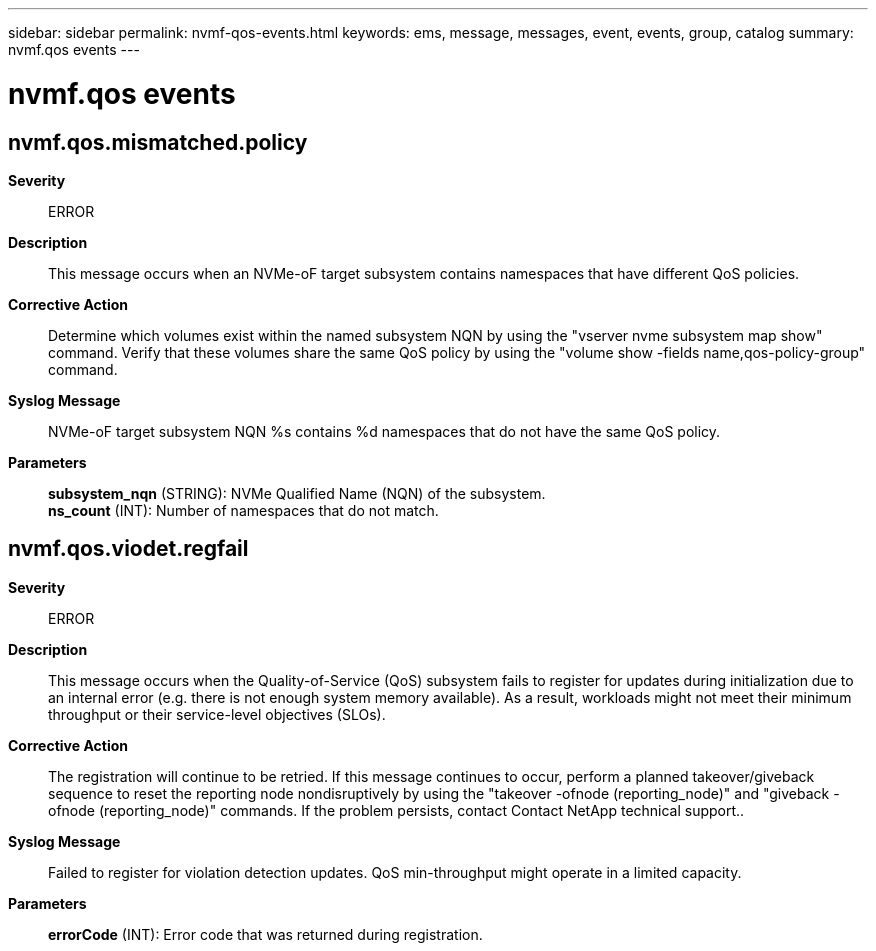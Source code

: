 ---
sidebar: sidebar
permalink: nvmf-qos-events.html
keywords: ems, message, messages, event, events, group, catalog
summary: nvmf.qos events
---

= nvmf.qos events
:toclevels: 1
:hardbreaks:
:nofooter:
:icons: font
:linkattrs:
:imagesdir: ./media/

== nvmf.qos.mismatched.policy
*Severity*::
ERROR
*Description*::
This message occurs when an NVMe-oF target subsystem contains namespaces that have different QoS policies.
*Corrective Action*::
Determine which volumes exist within the named subsystem NQN by using the "vserver nvme subsystem map show" command. Verify that these volumes share the same QoS policy by using the "volume show -fields name,qos-policy-group" command.
*Syslog Message*::
NVMe-oF target subsystem NQN %s contains %d namespaces that do not have the same QoS policy.
*Parameters*::
*subsystem_nqn* (STRING): NVMe Qualified Name (NQN) of the subsystem.
*ns_count* (INT): Number of namespaces that do not match.

== nvmf.qos.viodet.regfail
*Severity*::
ERROR
*Description*::
This message occurs when the Quality-of-Service (QoS) subsystem fails to register for updates during initialization due to an internal error (e.g. there is not enough system memory available). As a result, workloads might not meet their minimum throughput or their service-level objectives (SLOs).
*Corrective Action*::
The registration will continue to be retried. If this message continues to occur, perform a planned takeover/giveback sequence to reset the reporting node nondisruptively by using the "takeover -ofnode (reporting_node)" and "giveback -ofnode (reporting_node)" commands. If the problem persists, contact Contact NetApp technical support..
*Syslog Message*::
Failed to register for violation detection updates. QoS min-throughput might operate in a limited capacity.
*Parameters*::
*errorCode* (INT): Error code that was returned during registration.
